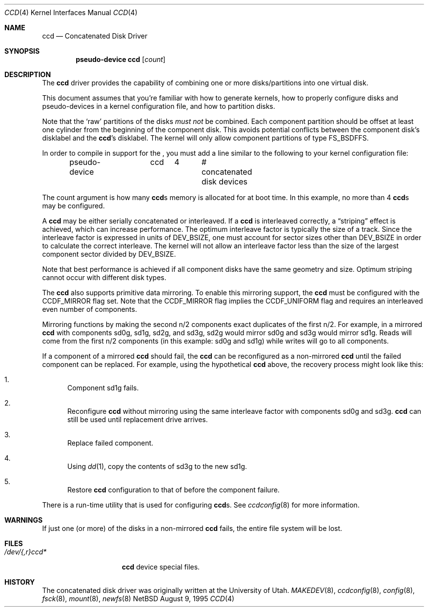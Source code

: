 .\"	$NetBSD: ccd.4,v 1.14 1998/04/28 04:07:07 fair Exp $
.\"
.\" Copyright (c) 1996, 1997 The NetBSD Foundation, Inc.
.\" All rights reserved.
.\"
.\" This code is derived from software contributed to The NetBSD Foundation
.\" by Jason R. Thorpe.
.\"
.\" Redistribution and use in source and binary forms, with or without
.\" modification, are permitted provided that the following conditions
.\" are met:
.\" 1. Redistributions of source code must retain the above copyright
.\"    notice, this list of conditions and the following disclaimer.
.\" 2. Redistributions in binary form must reproduce the above copyright
.\"    notice, this list of conditions and the following disclaimer in the
.\"    documentation and/or other materials provided with the distribution.
.\" 3. All advertising materials mentioning features or use of this software
.\"    must display the following acknowledgement:
.\"        This product includes software developed by the NetBSD
.\"        Foundation, Inc. and its contributors.
.\" 4. Neither the name of The NetBSD Foundation nor the names of its
.\"    contributors may be used to endorse or promote products derived
.\"    from this software without specific prior written permission.
.\"
.\" THIS SOFTWARE IS PROVIDED BY THE NETBSD FOUNDATION, INC. AND CONTRIBUTORS
.\" ``AS IS'' AND ANY EXPRESS OR IMPLIED WARRANTIES, INCLUDING, BUT NOT LIMITED
.\" TO, THE IMPLIED WARRANTIES OF MERCHANTABILITY AND FITNESS FOR A PARTICULAR
.\" PURPOSE ARE DISCLAIMED.  IN NO EVENT SHALL THE FOUNDATION OR CONTRIBUTORS
.\" BE LIABLE FOR ANY DIRECT, INDIRECT, INCIDENTAL, SPECIAL, EXEMPLARY, OR
.\" CONSEQUENTIAL DAMAGES (INCLUDING, BUT NOT LIMITED TO, PROCUREMENT OF
.\" SUBSTITUTE GOODS OR SERVICES; LOSS OF USE, DATA, OR PROFITS; OR BUSINESS
.\" INTERRUPTION) HOWEVER CAUSED AND ON ANY THEORY OF LIABILITY, WHETHER IN
.\" CONTRACT, STRICT LIABILITY, OR TORT (INCLUDING NEGLIGENCE OR OTHERWISE)
.\" ARISING IN ANY WAY OUT OF THE USE OF THIS SOFTWARE, EVEN IF ADVISED OF THE
.\" POSSIBILITY OF SUCH DAMAGE.
.\"
.\" Copyright (c) 1994 Jason Downs.
.\" All rights reserved.
.\"
.\" Redistribution and use in source and binary forms, with or without
.\" modification, are permitted provided that the following conditions
.\" are met:
.\" 1. Redistributions of source code must retain the above copyright
.\"    notice, this list of conditions and the following disclaimer.
.\" 2. Redistributions in binary form must reproduce the above copyright
.\"    notice, this list of conditions and the following disclaimer in the
.\"    documentation and/or other materials provided with the distribution.
.\" 3. All advertising materials mentioning features or use of this software
.\"    must display the following acknowledgement:
.\"	This product includes software developed for the NetBSD Project
.\"	by Jason Downs and Jason R. Thorpe.
.\" 4. Neither the name of the author nor the names of its contributors
.\"    may be used to endorse or promote products derived from this software
.\"    without specific prior written permission.
.\"
.\" THIS SOFTWARE IS PROVIDED BY THE AUTHOR ``AS IS'' AND ANY EXPRESS OR
.\" IMPLIED WARRANTIES, INCLUDING, BUT NOT LIMITED TO, THE IMPLIED WARRANTIES
.\" OF MERCHANTABILITY AND FITNESS FOR A PARTICULAR PURPOSE ARE DISCLAIMED.
.\" IN NO EVENT SHALL THE AUTHOR BE LIABLE FOR ANY DIRECT, INDIRECT,
.\" INCIDENTAL, SPECIAL, EXEMPLARY, OR CONSEQUENTIAL DAMAGES (INCLUDING,
.\" BUT NOT LIMITED TO, PROCUREMENT OF SUBSTITUTE GOODS OR SERVICES;
.\" LOSS OF USE, DATA, OR PROFITS; OR BUSINESS INTERRUPTION) HOWEVER CAUSED
.\" AND ON ANY THEORY OF LIABILITY, WHETHER IN CONTRACT, STRICT LIABILITY,
.\" OR TORT (INCLUDING NEGLIGENCE OR OTHERWISE) ARISING IN ANY WAY
.\" OUT OF THE USE OF THIS SOFTWARE, EVEN IF ADVISED OF THE POSSIBILITY OF
.\" SUCH DAMAGE.
.\"
.Dd August 9, 1995
.Dt CCD 4
.Os NetBSD
.Sh NAME
.Nm ccd
.Nd Concatenated Disk Driver
.Sh SYNOPSIS
.Cd "pseudo-device ccd" Op Ar count
.Sh DESCRIPTION
The
.Nm
driver provides the capability of combining one or more disks/partitions
into one virtual disk.
.Pp
This document assumes that you're familiar with how to generate kernels,
how to properly configure disks and pseudo-devices in a kernel
configuration file, and how to partition disks.
.Pp
Note that the
.Sq raw
partitions of the disks
.Pa must not
be combined.
Each component partition should be offset at least one cylinder
from the beginning of the component disk.
This avoids potential conflicts between the component disk's
disklabel and the
.Nm Ns 's
disklabel.
The kernel will only allow component partitions of type
.Dv FS_BSDFFS .
.Pp
In order to compile in support for the
.Nm "" ,
you must add a line similar
to the following to your kernel configuration file:
.Bd -unfilled -offset indent
pseudo-device	ccd	4	# concatenated disk devices
.Ed
.Pp
The count argument is how many
.Nm Ns s
memory is allocated for at boot time.
In this example, no more than 4
.Nm Ns s
may be configured.
.Pp
A
.Nm
may be either serially concatenated or interleaved.
If a
.Nm
is interleaved correctly, a
.Dq striping
effect is achieved, which can increase performance.
The optimum interleave factor is typically the size of a track.
Since the interleave factor is expressed in units of
.Dv DEV_BSIZE ,
one must account for sector sizes other than
.Dv DEV_BSIZE
in order to calculate the correct interleave.
The kernel will not allow an interleave factor less than the size
of the largest component sector divided by
.Dv DEV_BSIZE .
.Pp
Note that best performance is achieved if all component disks have the same
geometry and size.
Optimum striping cannot occur with different disk types.
.Pp
The
.Nm
also supports primitive data mirroring.
To enable this mirroring support, the
.Nm
must be configured with the
.Dv CCDF_MIRROR
flag set.
Note that the
.Dv CCDF_MIRROR
flag implies the
.Dv CCDF_UNIFORM
flag and requires an interleaved even number of components.
.Pp
Mirroring functions by making the second n/2 components exact duplicates
of the first n/2.
For example, in a mirrored
.Nm
with components sd0g, sd1g, sd2g, and sd3g, sd2g would mirror sd0g and
sd3g would mirror sd1g.
Reads will come from the first n/2 components (in this example:
sd0g and sd1g) while writes will go to all components.
.Pp
If a component of a mirrored
.Nm
should fail, the
.Nm
can be reconfigured as a non-mirrored
.Nm
until the failed component can be replaced.
For example, using the hypothetical
.Nm
above, the recovery process might look like this:
.Bl -enum
.It
Component sd1g fails.
.It
Reconfigure
.Nm
without mirroring using the same interleave factor with components
sd0g and sd3g.
.Nm
can still be used until replacement drive arrives.
.It
Replace failed component.
.It
Using
.Xr dd 1 ,
copy the contents of sd3g to the new sd1g.
.It
Restore
.Nm
configuration to that of before the component failure.
.El
.Pp
There is a run-time utility that is used for configuring
.Nm Ns s.
See
.Xr ccdconfig 8
for more information.
.Sh WARNINGS
If just one (or more) of the disks in a non-mirrored
.Nm
fails, the entire file system will be lost.
.Sh FILES
.Bl -tag -width /dev/XXrXccdX -compact
.It Pa /dev/{,r}ccd*
.Nm
device special files.
.El
.Pp
.Sh HISTORY
The concatenated disk driver was originally written at the University of Utah.
.Xr MAKEDEV 8 ,
.Xr ccdconfig 8 ,
.Xr config 8 ,
.Xr fsck 8 ,
.Xr mount 8 ,
.Xr newfs 8
